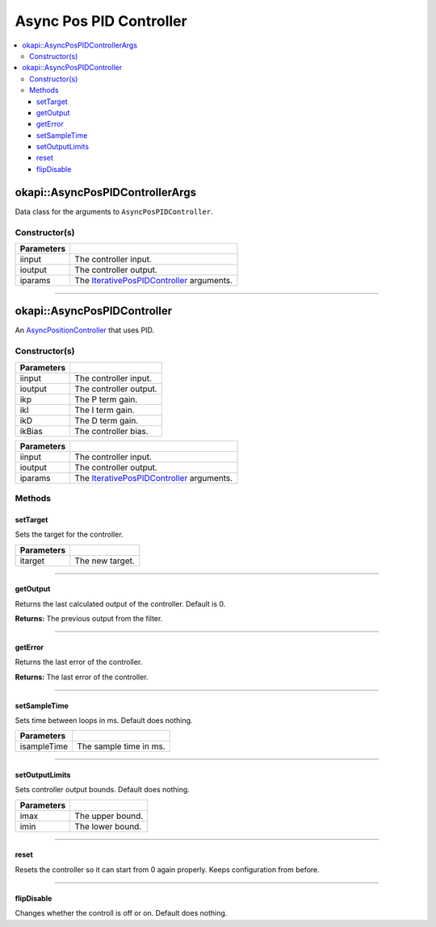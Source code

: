 ========================
Async Pos PID Controller
========================

.. contents:: :local:

okapi::AsyncPosPIDControllerArgs
================================

Data class for the arguments to ``AsyncPosPIDController``.

Constructor(s)
--------------

.. tabs ::
   .. tab :: Prototype
      .. highlight:: cpp
      ::

        AsyncPosPIDControllerArgs(ControllerInput &iinput, ControllerOutput &ioutput, const IterativePosPIDControllerArgs &iparams)

=============== ===================================================================
 Parameters
=============== ===================================================================
 iinput          The controller input.
 ioutput         The controller output.
 iparams         The `IterativePosPIDController <../iterative/iterative-pos-pid-controller.html>`_ arguments.
=============== ===================================================================

----

okapi::AsyncPosPIDController
============================

An `AsyncPositionController <async-position-controller.html>`_ that uses PID.

Constructor(s)
--------------

.. tabs ::
   .. tab :: Prototype
      .. highlight:: cpp
      ::

        AsyncPosPIDController(ControllerInput &iinput, ControllerOutput &ioutput, const double ikP, const double ikI, const double ikD, const double ikBias = 0)

=============== ===================================================================
 Parameters
=============== ===================================================================
 iinput          The controller input.
 ioutput         The controller output.
 ikp             The P term gain.
 ikI             The I term gain.
 ikD             The D term gain.
 ikBias          The controller bias.
=============== ===================================================================

.. tabs ::
   .. tab :: Prototype
      .. highlight:: cpp
      ::

        AsyncPosPIDController(ControllerInput &iinput, ControllerOutput &ioutput, const IterativePosPIDControllerArgs &iparams)

=============== ===================================================================
 Parameters
=============== ===================================================================
 iinput          The controller input.
 ioutput         The controller output.
 iparams         The `IterativePosPIDController <../iterative/iterative-pos-pid-controller.html>`_ arguments.
=============== ===================================================================

Methods
-------

setTarget
~~~~~~~~~

Sets the target for the controller.

.. tabs ::
   .. tab :: Prototype
      .. highlight:: cpp
      ::

        virtual void setTarget(const double itarget) override

============ ===============================================================
 Parameters
============ ===============================================================
 itarget      The new target.
============ ===============================================================

----

getOutput
~~~~~~~~~

Returns the last calculated output of the controller. Default is 0.

.. tabs ::
   .. tab :: Prototype
      .. highlight:: cpp
      ::

        virtual double getOutput() const override

**Returns:** The previous output from the filter.

----

getError
~~~~~~~~

Returns the last error of the controller.

.. tabs ::
   .. tab :: Prototype
      .. highlight:: cpp
      ::

        virtual double getError() const override

**Returns:** The last error of the controller.

----

setSampleTime
~~~~~~~~~~~~~

Sets time between loops in ms. Default does nothing.

.. tabs ::
   .. tab :: Prototype
      .. highlight:: cpp
      ::

        virtual void setSampleTime(const uint32_t isampleTime) override

=============== ===================================================================
Parameters
=============== ===================================================================
 isampleTime     The sample time in ms.
=============== ===================================================================

----

setOutputLimits
~~~~~~~~~~~~~~~

Sets controller output bounds. Default does nothing.

.. tabs ::
   .. tab :: Prototype
      .. highlight:: cpp
      ::

        virtual void setOutputLimits(double imax, double imin) override

=============== ===================================================================
Parameters
=============== ===================================================================
 imax            The upper bound.
 imin            The lower bound.
=============== ===================================================================

----

reset
~~~~~

Resets the controller so it can start from 0 again properly. Keeps configuration from before.

.. tabs ::
   .. tab :: Prototype
      .. highlight:: cpp
      ::

        virtual void reset() override

----

flipDisable
~~~~~~~~~~~

Changes whether the controll is off or on. Default does nothing.

.. tabs ::
   .. tab :: Prototype
      .. highlight:: cpp
      ::

        virtual void flipDisable() override
